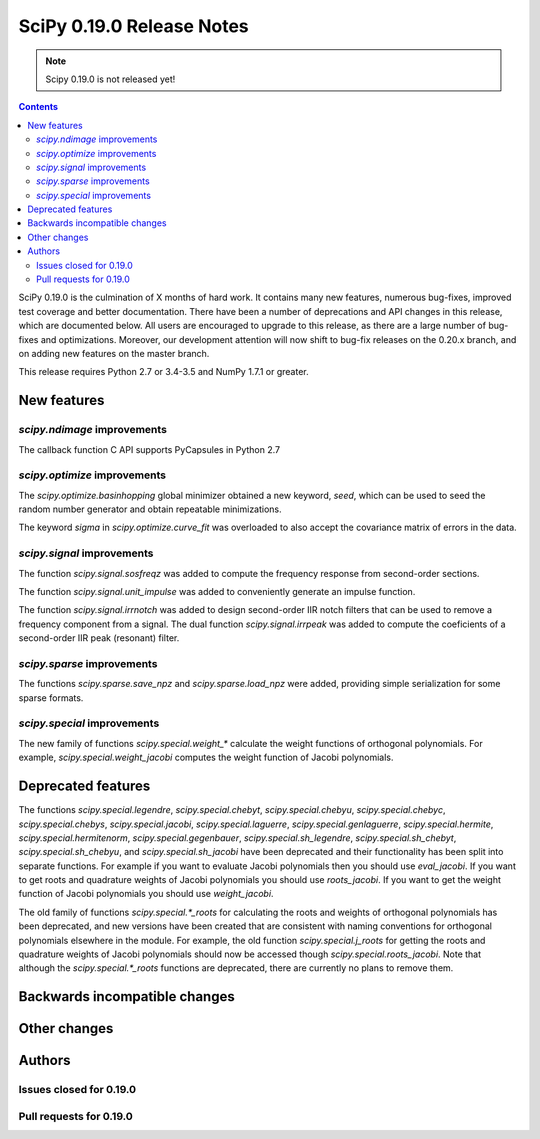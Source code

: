 ==========================
SciPy 0.19.0 Release Notes
==========================

.. note:: Scipy 0.19.0 is not released yet!

.. contents::

SciPy 0.19.0 is the culmination of X months of hard work. It contains
many new features, numerous bug-fixes, improved test coverage and
better documentation.  There have been a number of deprecations and
API changes in this release, which are documented below.  All users
are encouraged to upgrade to this release, as there are a large number
of bug-fixes and optimizations.  Moreover, our development attention
will now shift to bug-fix releases on the 0.20.x branch, and on adding
new features on the master branch.

This release requires Python 2.7 or 3.4-3.5 and NumPy 1.7.1 or greater.



New features
============

`scipy.ndimage` improvements
----------------------------

The callback function C API supports PyCapsules in Python 2.7

`scipy.optimize` improvements
-----------------------------

The `scipy.optimize.basinhopping` global minimizer obtained a new keyword,
`seed`, which can be used to seed the random number generator and obtain
repeatable minimizations.

The keyword `sigma` in `scipy.optimize.curve_fit` was overloaded to also accept
the covariance matrix of errors in the data.

`scipy.signal` improvements
---------------------------

The function `scipy.signal.sosfreqz` was added to compute the frequency
response from second-order sections.

The function `scipy.signal.unit_impulse` was added to conveniently
generate an impulse function.

The function `scipy.signal.irrnotch` was added to design second-order
IIR notch filters that can be used to remove a frequency component from
a signal. The dual function  `scipy.signal.irrpeak` was added to
compute the coeficients of a second-order IIR peak (resonant) filter.

`scipy.sparse` improvements
---------------------------

The functions `scipy.sparse.save_npz` and `scipy.sparse.load_npz` were added,
providing simple serialization for some sparse formats.

`scipy.special` improvements
----------------------------

The new family of functions `scipy.special.weight_*` calculate the
weight functions of orthogonal polynomials. For example,
`scipy.special.weight_jacobi` computes the weight function of Jacobi
polynomials.

Deprecated features
===================

The functions `scipy.special.legendre`, `scipy.special.chebyt`,
`scipy.special.chebyu`, `scipy.special.chebyc`,
`scipy.special.chebys`, `scipy.special.jacobi`,
`scipy.special.laguerre`, `scipy.special.genlaguerre`,
`scipy.special.hermite`, `scipy.special.hermitenorm`,
`scipy.special.gegenbauer`, `scipy.special.sh_legendre`,
`scipy.special.sh_chebyt`, `scipy.special.sh_chebyu`, and
`scipy.special.sh_jacobi` have been deprecated and their functionality
has been split into separate functions. For example if you want to
evaluate Jacobi polynomials then you should use `eval_jacobi`. If you
want to get roots and quadrature weights of Jacobi polynomials you
should use `roots_jacobi`. If you want to get the weight function of
Jacobi polynomials you should use `weight_jacobi`.

The old family of functions `scipy.special.*_roots` for calculating
the roots and weights of orthogonal polynomials has been deprecated,
and new versions have been created that are consistent with naming
conventions for orthogonal polynomials elsewhere in the module. For
example, the old function `scipy.special.j_roots` for getting the
roots and quadrature weights of Jacobi polynomials should now be
accessed though `scipy.special.roots_jacobi`. Note that although the
`scipy.special.*_roots` functions are deprecated, there are currently
no plans to remove them.

Backwards incompatible changes
==============================



Other changes
=============




Authors
=======




Issues closed for 0.19.0
------------------------


Pull requests for 0.19.0
------------------------

